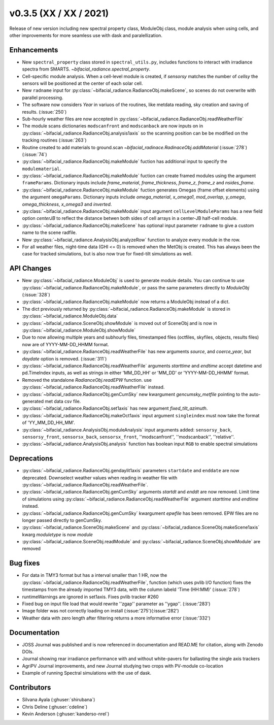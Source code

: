 .. _whatsnew_0350:

v0.3.5 (XX / XX / 2021)
------------------------
Release of new version including new spectral property class, ModuleObj class, module analysis when using cells, 
and other improvements for more seamless use with dask and paralellization.


Enhancements
~~~~~~~~~~~~
* New ``spectral_property`` class stored in ``spectral_utils.py``, includes functions to interact with irradiance spectra from SMARTS. `~bifacial_radiance.spectral_property`. 
* Cell-specific module analysis. When a cell-level module is created, if `sensorsy` matches the number of `cellsy` the sensors will be positioned at the center of each solar cell.
* New ``radname`` input for :py:class:`~bifacial_radiance.RadianceObj.makeScene`, so scenes do not overwrite with parallel processing.
* The software now considers `Year` in variuos of the routines, like metdata reading, sky creation and saving of results. (:issue:`250`)
* Sub-hourly weather files are now accepted in :py:class:`~bifacial_radiance.RadianceObj.readWeatherFile`
* The module scans dictionaries ``modscanfront`` and ``modscanback`` are now inputs on in :py:class:`~bifacial_radiance.RadianceObj.analysis1axis` so the scanning position can be be modified on the tracking routines (:issue:`263`)
* Routine created to add materials to ground.scan `~bifacial_radinace.RadinaceObj.addMaterial` (:issue:`278`)(:issue:`74`)
* :py:class:`~bifacial_radiance.RadianceObj.makeModule` fuction has additional input to specify the ``modulematerial``.
* :py:class:`~bifacial_radiance.RadianceObj.makeModule` fuction can create framed modules using the argument ``frameParams``.  Dictionary inputs include `frame_material`, `frame_thickness`, `frame_z`, `frame_z` and `nsides_frame`.
* :py:class:`~bifacial_radiance.RadianceObj.makeModule` fuction generates Omegas (frame offset elements) using the argument ``omegaParams``. Dictionary inputs include `omega_material`, `x_omega1`, `mod_overlap`, `y_omega`, `omega_thickness`, `x_omega3` and `inverted`.
* :py:class:`~bifacial_radiance.RadianceObj.makeModule` input argument ``cellLevelModuleParams`` has a new field option `centerJB` to reflect the distance betwen both sides of cell arrays in a center-JB half-cell module. 
* :py:class:`~bifacial_radiance.RadianceObj.makeScene` has optional input parameter ``radname`` to give a custom name to the scene radfile.
* New :py:class:`~bifacial_radiance.AnalysisObj.analyzeRow` function to analyze every module in the row.
* For all weather files, night-time data (GHI <= 0) is removed when the MetObj is created.  This has always been the case for tracked simulations, but is also now true for fixed-tilt simulations as well.



API Changes
~~~~~~~~~~~~
* New :py:class:`~bifacial_radiance.ModuleObj` is used to generate module details. You can continue to use :py:class:`~bifacial_radiance.RadianceObj.makeModule`, or pass the same parameters directly to `ModuleObj` (:issue:`328`)
* :py:class:`~bifacial_radiance.RadianceObj.makeModule` now returns a ModuleObj instead of a dict.  
* The dict previously returned by :py:class:`~bifacial_radiance.RadianceObj.makeModule` is stored in :py:class:`~bifacial_radiance.ModuleObj.data`
* :py:class:`~bifacial_radiance.SceneObj.showModule` is moved out of SceneObj and is now in :py:class:`~bifacial_radiance.ModuleObj.showModule`
* Due to now allowing multiple years and subhourly files, timestamped files (octfiles, skyfiles, objects, results files) now are of YYYY-MM-DD_HHMM format.
* :py:class:`~bifacial_radiance.RadianceObj.readWeatherFile` has new arguments `source`, and `coerce_year`, but `daydate` option is removed. (:issue:`311`)
* :py:class:`~bifacial_radiance.RadianceObj.readWeatherFile` arguments `starttime` and `endtime` accept datetime and pd.TimeIndex inputs, as well as strings in either 'MM_DD_HH' or 'MM_DD' or 'YYYY-MM-DD_HHMM' format.
* Removed the standalone `RadianceObj.readEPW` function.  use :py:class:`~bifacial_radiance.RadianceObj.readWeatherFile` instead.
* :py:class:`~bifacial_radiance.RadianceObj.genCumSky` new kwargument `gencumsky_metfile` pointing to the auto-generated met data csv file.
* :py:class:`~bifacial_radiance.RadianceObj.set1axis` has new argument `fixed_tilt_azimuth`.  
* :py:class:`~bifacial_radiance.RadianceObj.makeOct1axis` input argument ``singleindex`` must now take the format of 'YY_MM_DD_HH_MM'.  
* :py:class:`~bifacial_radiance.AnalysisObj.moduleAnalysis` input arguments added: ``sensorsy_back``, ``sensorsy_front``, ``sensorsx_back``, ``sensorsx_front``, ''modscanfront'', ''modscanback'', ''relative''. 
* :py:class:`~bifacial_radiance.AnalysisObj.analysis` function has boolean input ``RGB`` to enable spectral simulations


Deprecations
~~~~~~~~~~~~~~
* :py:class:`~bifacial_radiance.RadianceObj.gendaylit1axis` parameters ``startdate`` and ``enddate`` are now deprecated.  Downselect weather values when reading in weather file with :py:class:`~bifacial_radiance.RadianceObj.readWeatherFile`. 
* :py:class:`~bifacial_radiance.RadianceObj.genCumSky` arguments `startdt` and `enddt` are now removed.  Limit time of simulations using :py:class:`~bifacial_radiance.RadianceObj.readWeatherFile` argument `starttime` and `endtime` instead.
* :py:class:`~bifacial_radiance.RadianceObj.genCumSky` kwargument `epwfile` has been removed. EPW files are no longer passed directly to genCumSky.
* :py:class:`~bifacial_radiance.SceneObj.makeScene` and :py:class:`~bifacial_radiance.SceneObj.makeScene1axis` kwarg `moduletype` is now `module`
* :py:class:`~bifacial_radiance.SceneObj.readModule` and :py:class:`~bifacial_radiance.SceneObj.showModule` are removed

Bug fixes
~~~~~~~~~
* For data in TMY3 format but has a interval smaller than 1 HR, now the :py:class:`~bifacial_radiance.RadianceObj.readWeatherFile`, function (which uses pvlib I/O function) fixes the timestamps from the already imported TMY3 data, with the column labeld 'Time (HH:MM)' (:issue:`278`)
* runtimeWarnings are ignored in set1axis. Fixes pvlib tracker #260
* Fixed bug on input file load that would rewrite ''zgap'' parameter as ''ygap''. (:issue:'283')
* Image folder was not correctly loading on install (:issue:'275')(:issue:'282')
* Weather data with zero length after filtering returns a more informative error (:issue:'332')



Documentation
~~~~~~~~~~~~~~
* JOSS Journal was published and is now referenced in documentation and READ.ME for citation, along with Zenodo DOIs.
* Journal showing rear irradiance performance with and without white-pavers for ballasting the single axis trackers
* AgriPV Journal improvements, and new Journal studying two crops with PV-module co-location
* Example of running Spectral simulations with the use of dask.


Contributors
~~~~~~~~~~~~
* Silvana Ayala (:ghuser:`shirubana`)
* Chris Deline (:ghuser:`cdeline`)
* Kevin Anderson (:ghuser:`kanderso-nrel`)
